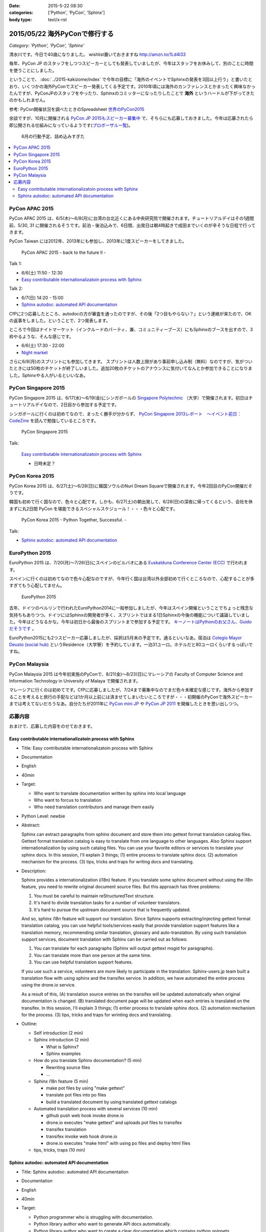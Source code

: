 :date: 2015-5-22 08:30
:categories: ['Python', 'PyCon', 'Sphinx']
:body type: text/x-rst

=====================================
2015/05/22 海外PyConで修行する
=====================================

*Category: 'Python', 'PyCon', 'Sphinx'*

清水川です。今日で40歳になりました。 wishlist置いておきますね http://amzn.to/1Ld4I33

毎年、PyCon JP のスタッフをしつつスピーカーとしても発表していましたが、今年はスタッフをお休みして、別のことに時間を使うことにしました。

ということで、 :doc:`../2015-kakizome/index` で今年の目標に「海外のイベントでSphinxの発表を3回以上行う」と書いたとおり、いくつかの海外PyConでスピーカー発表してくる予定です。2010年頃には海外のカンファレンスとかまったく興味なかったんですが、PyConJPのスタッフをやったり、Sphinxのコミッターになったりしたことで **海外** というハードルが下がってきたのかもしれません。

参考: PyCon開催状況を調べたときのSpreadsheet `世界のPyCon2015`_ 

余談ですが、10月に開催される `PyCon JP 2015もスピーカー募集中`_ で、そちらにも応募しておきました。今年は応募されたら即公開される仕組みになっているようです(`プロポーザル一覧`_)。


.. _PyCon JP 2015もスピーカー募集中: http://pyconjp.blogspot.jp/2015/05/pycon-jp-2015.html
.. _プロポーザル一覧: https://pycon.jp/2015/ja/proposals/vote_list/
.. _世界のPyCon2015: http://goo.gl/cWj6Lj

.. figure:: schedule.jpg

   6月の行動予定、詰め込みすぎた


.. contents::
   :local:


PyCon APAC 2015
=================

PyCon APAC 2015 は、6/5(木)～6/8(月)に台湾の台北近くにある中央研究院で開催されます。チュートリアルデイはその1週間前、5/30, 31 に開催されるそうです。前泊・後泊込みで、6日間、出発日は朝4時起きで成田までいくのが辛そうな日程で行ってきます。

PyCon Taiwan には2012年、2013年にも参加し、2013年に1度スピーカーをしてきました。

.. figure:: pyconapac2015.png
   :target: https://tw.pycon.org/2015apac/en/

   PyCon APAC 2015 - back to the future II -

Talk 1:

* 6/6(土) 11:50 - 12:30
* `Easy contributable internationalizatoin process with Sphinx`__

.. __: https://tw.pycon.org/2015apac/en/program/50

Talk 2:

* 6/7(日) 14:20 - 15:00
* `Sphinx autodoc: automated API documentation`__

.. __: https://tw.pycon.org/2015apac/en/program/69


CfPに2つ応募したところ、autodocの方が審査を通ったのですが、その後「2つ目もやらない？」という連絡が来たので、OKの返事をしました。ということで、2つ発表します。

ところで今回はナイトマーケット（インクルードのパーティ、兼、コミュニティーブース）にもSphinxのブースを出すので、3枠やるような、そんな感じです。

* 6/6(土) 17:30 - 22:00
* `Night market`__

.. __: https://tw.pycon.org/2015apac/en/program/night-party/


さらに6/8(月)のスプリントにも参加してきます。
スプリントは人数上限があり事前申し込み制（無料）なのですが、気がついたときには50枚のチケットが終了しいました。追加20枚のチケットのアナウンスに気付いてなんとか参加できることになりました。Sphinxやる人がいるといいなあ。


PyCon Singapore 2015
=====================

PyCon Singapore 2015 は、6/17(水)～6/19(金)にシンガポールの `Singapore Polytechnic`_ （大学）で開催されます。初日はチュートリアルデイなので、2日目から参加する予定です。

シンガポールに行くのは初めてなので、まったく勝手が分からず、 `PyCon Singapore 2013レポート　～イベント前日：CodeZine`_ を読んで勉強しているところです。

.. _PyCon Singapore 2013レポート　～イベント前日：CodeZine: http://codezine.jp/article/detail/7269


.. figure:: pyconsg2015.png
   :target: https://pycon.sg/

   PyCon Singapore 2015

Talk:

.. figure:: pyconsg2015-talk.png
   :target: https://pycon.sg/schedule/presentation/49/

   `Easy contributable internationalizatoin process with Sphinx`__

   * 日時未定？


.. __: https://pycon.sg/schedule/presentation/49/
.. _Singapore Polytechnic: http://www.sp.edu.sg/


PyCon Korea 2015
=================

PyCon Korea 2015 は、6/27(土)～6/28(日)に韓国ソウルのNuri Dream Squareで開催されます。今年2回目のPyCon開催だそうです。

韓国も初めて行く国なので、色々と心配です。しかも、6/27(土)の朝出発して、6/28(日)の深夜に帰ってくるという、会社を休まずに丸2日間 PyCon を堪能できるスペシャルスケジュール！・・・色々と心配です。

.. figure:: pyconkr2015.png
   :target: http://www.pycon.kr/2015/

   PyCon Korea 2015 - Python Together, Successful. -


Talk:

* `Sphinx autodoc: automated API documentation`__

.. __: http://www.pycon.kr/2015/program/33


EuroPython 2015
================

EuroPython 2015 は、7/20(月)～7/26(日)にスペインのビルバオにある `Euskalduna Conference Center (ECC)`_ で行われます。

スペインに行くのは初めてなので色々心配なのですが、今年行く国は台湾以外全部初めて行くところなので、心配することが多すぎてもう心配してません。

.. _Euskalduna Conference Center (ECC): https://ep2015.europython.eu/en/venue/

.. figure:: europython.png
   :target: https://ep2015.europython.eu/en/

   EuroPython 2015

去年、ドイツのベルリンで行われたEuroPython2014に一般参加しましたが、今年はスペイン開催ということでちょっと残念な気持ちもありつつ。ドイツにはSphinxの開発者が多く、スプリントではまる1日Sphinxの今後の機能について議論していました。今年はどうなるかな。今年は初日から最後のスプリントまで参加する予定です。 `キーノートはPythonのお父さん、Guidoだそうです`_ 。

.. _キーノートはPythonのお父さん、Guidoだそうです: https://mail.python.org/pipermail/python-announce-list/2015-February/010629.html

EuroPython2015にも2つスピーカー応募しましたが、採択は5月末の予定です。通るといいなあ。宿泊は `Colegio Mayor Deusto (social hub)`_ というResidence（大学寮）を予約しています。一泊31ユーロ。ホテルだと80ユーロくらいするっぽいですね。

.. _Colegio Mayor Deusto (social hub): https://ep2015.europython.eu/en/venue/accommodation/

PyCon Malaysia
================

PyCon Malaysia 2015 は今年初実施のPyConで、8/21(金)～8/23(日)にマレーシアの Faculty of Computer Science and Information Technology in University of Malaya で開催されます。


マレーシアに行くのは初めてです。CfPに応募しましたが、7/24まで募集中なのでまだ色々未確定な感じです。海外から参加することを考えると旅行の手配などは1か月以上前には済ませてしまいたいところですが・・・初開催のPyConで海外スピーカーまでは考えてないだろうなあ。自分たちが2011年に `PyCon mini JP`_ や `PyCon JP 2011`_ を開催したときを思い出しつつ。

.. _PyCon mini JP: https://sites.google.com/site/pyconminijp/
.. _PyCon JP 2011: http://2011.pycon.jp/


応募内容
=============

おまけで、応募した内容をのせておきます。

Easy contributable internationalizatoin process with Sphinx
-------------------------------------------------------------

* Title: Easy contributable internationalizatoin process with Sphinx
* Documentation
* English
* 40min
* Target:

  - Who want to translate documentation written by sphinx into local language
  - Who want to forcus to translation
  - Who need translation contributors and manage them easily

* Python Level: newbie

* Abstract:

  Sphinx can extract paragraphs from sphinx document and store them into gettext format translation catalog files.
  Gettext format translation catalog is easy to translate from one language to other languages.
  Also Sphinx support internationalization by using such catalog files.
  You can use your favorite editors or services to translate your sphinx docs.
  In this session, I'll explain 3 things; (1) entire process to translate sphinx docs. (2) automation mechanism for the process. (3) tips, tricks and traps for writing docs and translating.


* Description:

  Sphinx provides a internationalization (i18n) feature.
  If you translate some sphinx document without using the i18n feature, you need to rewrite original document source files. But this approach has three problems:

  1. You must be careful to maintain reStructuredText structure.
  2. It's hard to divide translation tasks for a number of volunteer translators.
  3. It's hard to pursue the upstream document source that is frequently updated.

  And so, sphinx i18n feature will support our translation.
  Since Sphinx supports extracting/injecting gettext format translation catalog, you can use helpful tools/services easily that provide translation support features like a translation memory, recommending similar translation, glossary and auto-translation.
  By using such translation support services, document translation with Sphinx can be carried out as follows:

  1. You can translate for each paragraphs (Sphinx will output gettext msgid for paragraphs).
  2. You can translate more than one person at the same time.
  3. You can use helpful translation support features.

  If you use such a service, volunteers are more likely to participate in the translation.
  Sphinx-users.jp team built a translation flow with using sphinx and the transifex service.
  In addition, we have automated the entire process using the drone.io service.

  As a result of this,
  (A) translation source entries on the transifex will be updated automatically when original documentation is changed.
  (B) translated document page will be updated when each entries is translated on the transifex.
  In this session, I'll explain 3 things; (1) entier process to translate sphinx docs. (2) automation mechanism for the process. (3) tips, tricks and traps for wrinting docs and translating.

* Outline:

  * Self introduction (2 min)

  * Sphinx introduction (2 min)

    * What is Sphinx?
    * Sphinx examples

  * How do you translate Sphinx documentation? (5 min)

    * Rewriting source files
    * ...

  * Sphinx i18n feature (5 min)

    * make pot files by using "make gettext"
    * translate pot files into po files
    * build a translated document by using translated gettext catalogs

  * Automated translation process with several services (10 min)

    * github push web hook invoke drone.io
    * drone.io executes "make gettext" and uploads pot files to transifex
    * transifex translation
    * transifex invoke web hook drone.io
    * drone.io executes "make html" with using po files and deploy html files

  * tips, tricks, traps (10 min)



Sphinx autodoc: automated API documentation
-----------------------------------------------

* Title: Sphinx autodoc: automated API documentation
* Documentation
* English
* 40min
* Target:

  - Python programmer who is struggling with documentation.
  - Python library author who want to generate API docs automatically.
  - Python library author who want to create a clear documentation which contains python snippets.


* Python Level: intermediate

* Abstract:

  Using the automated documentation feature of Sphinx, you can make with ease the extensive documentation of Python program.
  You just write python function documents (docstrings), Sphinx organizes them into the document, can be converted to a variety of formats.
  In this session, I'll explain a documentation procedure that uses with sphinx autodoc and autosummary extensions.


* Description:

  Sphinx provides autodoc feature that generate document from docstring in your python sources.
  The docstring that contains description and example of the use of function written near the program, makes doc easy to update.
  In addition, the output of the Sphinx will make you understand what to write in docstring. As a result, this will improve your motivation of doc writing.

  To use the autodoc, you must specify python modules to automodule directive one by one. This is a tedious task, hoswever autosummary extension automate this task.
  In most cases, once developers have developed the API, you only need to run the make html of Sphinx, you get a nicely formatted document.

  Sphinx also has coverage and doctest extentions.
  These support writing the documentation to work with autodoc.
  This allow you to check the APIs that have not been documented or you can verify each doctest part is correct or not.

  If you use such autodoc-related extensions, you can create a Sphinx API documentation in the following procedure.

  1. make coverage; you can get the APIs that have not been documented.
  2. Write docstrings that includes the doctest format how to use the API.
  3. make doctest; you can verify each doctest part is correct or not.
  4. make html; you can generate the HTML or your favorite format.

  In this session, I'll explain a documentation procedure that uses with sphinx autodoc, autosummary, coverage and doctest extensions.


* Outline:

  * Self introduction (2 min)

  * Sphinx introduction (2 min)

    * What is Sphinx?
    * Sphinx examples

  * Have you written API docs for your code? (2 min)

    * I don't know what/where should I write.
    * Docstrings is needed? Are there some specific format?

  * Getting start Sphinx (2 min)

    * How to install Sphinx
    * How to start a Sphinx project

  * Generate API docs from your python code (5 min)

    * setup autodoc extension
    * write docstrings for yuor python module
    * "automodule & make html" will generate API docs from python code
    * autodoc pros & cons: docs for many modules

  * Listing APIs automatically (5 mins)

    * setup autosummary extension
    * how to use autosummary directive
    * no more autodoc directive

  * Discovering undocumented APIs (5 min)

    * setup coverage extension
    * make coverage

  * Detect deviations of the impl and doc (5 min)

    * setup doctest extension
    * make doctest

  * Overall picture, tips, Q&A (10 min)

    * Overall picture of the process
    * Options for autodoc
    * translate them into other langs

